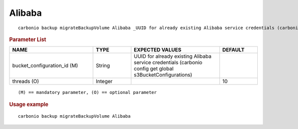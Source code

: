 .. SPDX-FileCopyrightText: 2022 Zextras <https://www.zextras.com/>
..
.. SPDX-License-Identifier: CC-BY-NC-SA-4.0

.. _carbonio_backup_migrateBackupVolume_Alibaba:

**************
Alibaba
**************

::

   carbonio backup migrateBackupVolume Alibaba _UUID for already existing Alibaba service credentials (carbonio config get global s3BucketConfigurations)_ [param VALUE[,VALUE]]


.. rubric:: Parameter List

.. list-table::
   :widths: 33 15 35 15
   :header-rows: 1

   * - NAME
     - TYPE
     - EXPECTED VALUES
     - DEFAULT
   * - bucket_configuration_id (M)
     - String
     - UUID for already existing Alibaba service credentials (carbonio config get global s3BucketConfigurations)
     - 
   * - threads (O)
     - Integer
     - 
     - 10

::

   (M) == mandatory parameter, (O) == optional parameter



.. rubric:: Usage example


::

   carbonio backup migrateBackupVolume Alibaba



